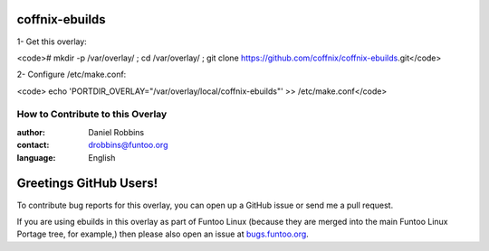 coffnix-ebuilds
================

1- Get this overlay:

<code># mkdir -p /var/overlay/ ; cd /var/overlay/ ; git clone https://github.com/coffnix/coffnix-ebuilds.git</code>


2- Configure /etc/make.conf:

<code> echo 'PORTDIR_OVERLAY="/var/overlay/local/coffnix-ebuilds"' >> /etc/make.conf</code>



=================================
How to Contribute to this Overlay
=================================

:author: Daniel Robbins
:contact: drobbins@funtoo.org
:language: English

Greetings GitHub Users!
=======================

.. _bugs.funtoo.org: https://bugs.funtoo.org

To contribute bug reports for this overlay, you can open up a GitHub issue or send
me a pull request.

If you are using ebuilds in this overlay as part of Funtoo Linux (because they are
merged into the main Funtoo Linux Portage tree, for example,) then
please also open an issue at `bugs.funtoo.org`_.
